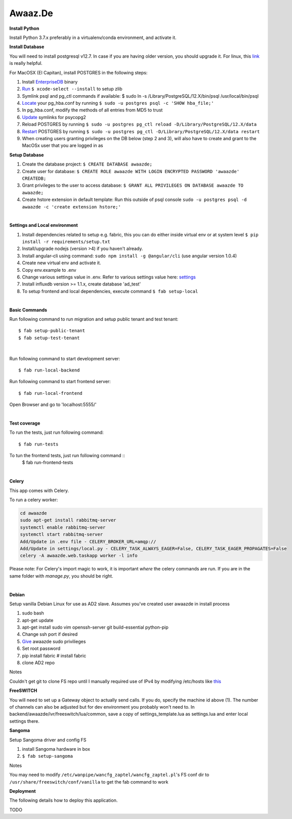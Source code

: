 Awaaz.De
========

**Install Python**

Install Python 3.7.x preferably in a virtualenv/conda environment, and activate it.


**Install Database**

You will need to install postgresql v12.7. In case if you are having older version, you should upgrade it.
For linux, this link_ is really helpful.

For MacOSX (El Capitan), install POSTGRES in the following steps:

1. Install EnterpriseDB_ binary
2. Run_ ``$ xcode-select --install`` to setup zlib
3. Symlink psql and pg_ctl commands if  available: $ sudo ln -s /Library/PostgreSQL/12.X/bin/psql /usr/local/bin/psql
4. Locate_ your pg_hba.conf by running ``$ sudo -u postgres psql -c 'SHOW hba_file;'``
5. In pg_hba.conf, modify the methods of all entries from MD5 to trust
6. Update_ symlinks for psycopg2
7. Reload POSTGRES by running ``$ sudo -u postgres pg_ctl reload -D/Library/PostgreSQL/12.X/data``
8. Restart_ POSTGRES by running ``$ sudo -u postgres pg_ctl -D/Library/PostgreSQL/12.X/data restart``
9. When creating users granting privileges on the DB below (step 2 and 3), will also have to create and grant to the MacOSx user that you are logged in as

**Setup Database**

1. Create the database project: ``$ CREATE DATABASE awaazde;``
2. Create user for database: ``$ CREATE ROLE awaazde WITH LOGIN ENCRYPTED PASSWORD 'awaazde' CREATEDB;``
3. Grant privileges to the user to access database: ``$ GRANT ALL PRIVILEGES ON DATABASE awaazde TO awaazde;``
4. Create hstore extension in default template: Run this outside of psql console ``sudo -u postgres psql -d awaazde -c 'create extension hstore;'``

.. _link: https://computingforgeeks.com/install-postgresql-12-on-ubuntu/
.. _EnterpriseDB: https://www.enterprisedb.com/downloads/postgres-postgresql-downloads
.. _Run: http://stackoverflow.com/a/33003406/199754
.. _Locate: http://stackoverflow.com/a/26898164/199754
.. _Update: http://stackoverflow.com/a/33015245/199754
.. _Restart: http://stackoverflow.com/a/16128223/199754

|

**Settings and Local environment**

1. Install dependencies related to setup e.g. fabric, this you can do either inside virtual env or at system level ``$ pip install -r requirements/setup.txt``
2. Install/upgrade nodejs (version >4) if you haven't already.
3. Install angular-cli using command: ``sudo npm install -g @angular/cli`` (use angular version 1.0.4)
4. Create new virtual env and activate it.
5. Copy env.example to .env
6. Change various settings value in .env. Refer to various settings value here: settings_
7. Install influxdb version >= 1.1.x, create database 'ad_test'
8. To setup frontend and local dependencies, execute command ``$ fab setup-local``

.. _settings: http://cookiecutter-django.readthedocs.io/en/latest/settings.html

|

**Basic Commands**

Run following command to run migration and setup public tenant and test tenant::

    $ fab setup-public-tenant
    $ fab setup-test-tenant

|

Run following command to start development server::

    $ fab run-local-backend

Run following command to start frontend server::

    $ fab run-local-frontend

Open Browser and go to 'localhost:5555/'

|

**Test coverage**


To run the tests, just run following command::

    $ fab run-tests

To tun the frontend tests, just run following command ::
    $ fab run-frontend-tests


|

**Celery**


This app comes with Celery.

To run a celery worker:

.. code-block:: bash

    cd awaazde
    sudo apt-get install rabbitmq-server
    systemctl enable rabbitmq-server
    systemctl start rabbitmq-server
    Add/Update in .env file - CELERY_BROKER_URL=amqp://
    Add/Update in settings/local.py - CELERY_TASK_ALWAYS_EAGER=False, CELERY_TASK_EAGER_PROPAGATES=False
    celery -A awaazde.web.taskapp worker -l info

Please note: For Celery's import magic to work, it is important *where* the celery commands are run. If you are in the same folder with *manage.py*, you should be right.

|

**Debian**

Setup vanilla Debian Linux for use as AD2 slave. Assumes you've created user awaazde in install process

1. sudo bash
2. apt-get update
3. apt-get install sudo vim openssh-server git build-essential python-pip
4. Change ssh port if desired
5. Give_ awaazde sudo privilieges
6. Set root password
7. pip install fabric # install fabric
8. clone AD2 repo

Notes

Couldn't get git to clone FS repo until I manually required use of IPv4 by modifying /etc/hosts like this_

.. _Give: https://www.digitalocean.com/community/tutorials/how-to-add-delete-and-grant-sudo-privileges-to-users-on-a-debian-vps
.. _this: https://bitbucket.org/site/master/issues/12184/failed-to-connect-to-bitbucketorg-port-443#comment-29305455

**FreeSWITCH**

.. code-block:: bash
    $ fab install-setup-freeswitch:1,30

You will need to set up a Gateway object to actually send calls. If you do, specify the machine id above (1). The number of channels can also be adjusted but for dev environment you probably won't need to. In backend/awaazde/ivr/freeswitch/lua/common, save a copy of settings_template.lua as settings.lua and enter local settings there.

**Sangoma**

Setup Sangoma driver and config FS

1. install Sangoma hardware in box
2. ``$ fab setup-sangoma``

Notes

You may need to modify ``/etc/wanpipe/wancfg_zaptel/wancfg_zaptel.pl``'s FS conf dir to ``/usr/share/freeswitch/conf/vanilla`` to get the fab command to work


**Deployment**


The following details how to deploy this application.

TODO

